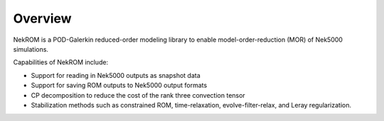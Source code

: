 .. _overview_section_tag:

Overview
========

NekROM is a POD-Galerkin reduced-order modeling library to enable model-order-reduction (MOR) of Nek5000 simulations. 

Capabilities of NekROM include:

* Support for reading in Nek5000 outputs as snapshot data
* Support for saving ROM outputs to Nek5000 output formats
* CP decomposition to reduce the cost of the rank three convection tensor
* Stabilization methods such as constrained ROM, time-relaxation, evolve-filter-relax, and Leray regularization.
